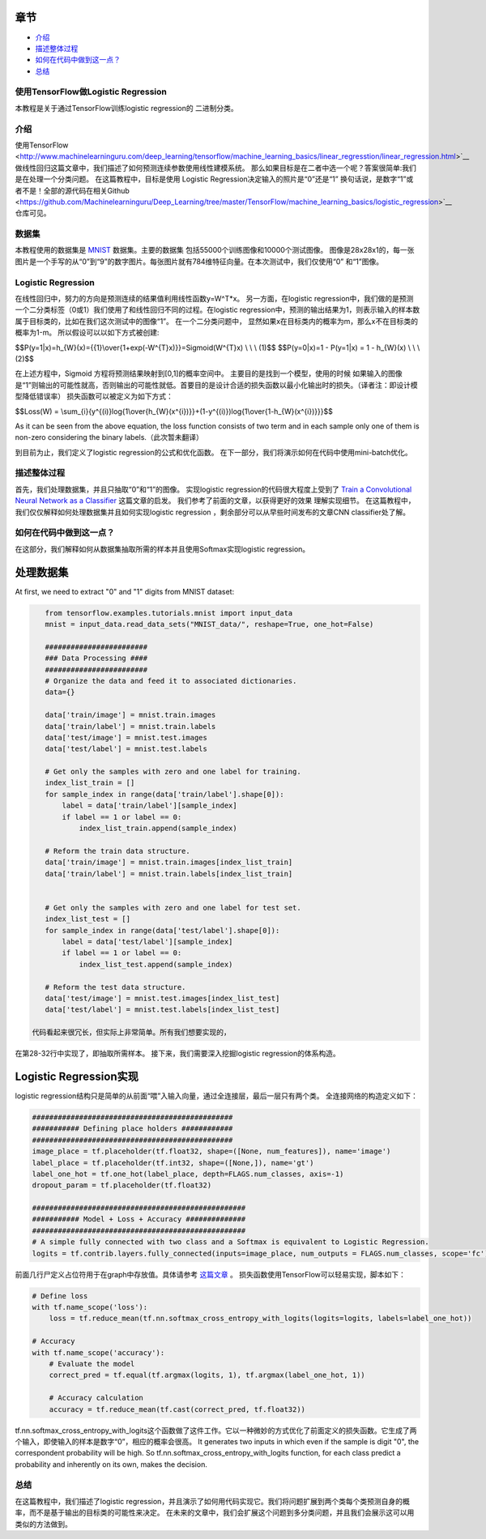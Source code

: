 

章节
~~~~~~~~

-  `介绍 <#介绍>`__
-  `描述整体过程 <#描述整体过程>`__
-  `如何在代码中做到这一点？ <#如何在代码中做到这一点？>`__
-  `总结 <#总结>`__

使用TensorFlow做Logistic Regression
------------------------------------

本教程是关于通过TensorFlow训练logistic regression的
二进制分类。

介绍
------------

使用TensorFlow <http://www.machinelearninguru.com/deep_learning/tensorflow/machine_learning_basics/linear_regresstion/linear_regression.html>`__
做线性回归这篇文章中，我们描述了如何预测连续参数使用线性建模系统。 那么如果目标是在二者中选一个呢？答案很简单:我们是在处理一个分类问题。 在这篇教程中，目标是使用 Logistic Regression决定输入的照片是“0”还是“1” 换句话说，是数字“1”或者不是！全部的源代码在相关Github  <https://github.com/Machinelearninguru/Deep_Learning/tree/master/TensorFlow/machine_learning_basics/logistic_regression>`__ 仓库可见。

数据集
-------

本教程使用的数据集是
`MNIST <http://yann.lecun.com/exdb/mnist/>`__ 数据集。主要的数据集
包括55000个训练图像和10000个测试图像。 图像是28x28x1的，每一张图片是一个手写的从“0”到“9”的数字图片。每张图片就有784维特征向量。在本次测试中，我们仅使用“0” 和“1”图像。

Logistic Regression
-------------------

在线性回归中，努力的方向是预测连续的结果值利用线性函数y=W^T*x。 另一方面，在logistic regression中，我们做的是预测一个二分类标签（0或1）我们使用了和线性回归不同的过程。在logistic regression中，预测的输出结果为1，则表示输入的样本数属于目标类的，比如在我们这次测试中的图像“1”。 在一个二分类问题中， 显然如果x在目标类内的概率为m，那么x不在目标类的概率为1-m。 所以假设可以以如下方式被创建:

$$P(y=1\|x)=h\_{W}(x)={{1}\\over{1+exp(-W^{T}x)}}=Sigmoid(W^{T}x) \\ \\
\\ (1)$$ $$P(y=0\|x)=1 - P(y=1\|x) = 1 - h\_{W}(x) \\ \\ \\ (2)$$

在上述方程中，Sigmoid 方程将预测结果映射到[0,1]的概率空间中。 主要目的是找到一个模型，使用的时候 如果输入的图像是“1”则输出的可能性就高，否则输出的可能性就低。首要目的是设计合适的损失函数以最小化输出时的损失。（译者注：即设计模型降低错误率） 损失函数可以被定义为如下方式： 

$$Loss(W) =
\\sum\_{i}{y^{(i)}log{1\\over{h\_{W}(x^{i})}}+(1-y^{(i)})log{1\\over{1-h\_{W}(x^{i})}}}$$

As it can be seen from the above equation, the loss function consists of
two term and in each sample only one of them is non-zero considering the
binary labels.（此次暂未翻译）

到目前为止，我们定义了logistic regression的公式和优化函数。 在下一部分，我们将演示如何在代码中使用mini-batch优化。

描述整体过程
----------------------------------

首先，我们处理数据集，并且只抽取“0”和“1”的图像。 实现logistic regression的代码很大程度上受到了 
`Train a Convolutional Neural Network as a
Classifier <http://www.machinelearninguru.com/deep_learning/tensorflow/neural_networks/cnn_classifier/cnn_classifier.html>`__
这篇文章的启发。 我们参考了前面的文章，以获得更好的效果
理解实现细节。 在这篇教程中，我们仅仅解释如何处理数据集并且如何实现logistic regression
，剩余部分可以从早些时间发布的文章CNN classifier处了解。

如何在代码中做到这一点？
---------------------

在这部分，我们解释如何从数据集抽取所需的样本并且使用Softmax实现logistic regression。

处理数据集
~~~~~~~~~~~~~~~

At first, we need to extract "0" and "1" digits from MNIST dataset:

.. code:: python

    from tensorflow.examples.tutorials.mnist import input_data
    mnist = input_data.read_data_sets("MNIST_data/", reshape=True, one_hot=False)

    ########################
    ### Data Processing ####
    ########################
    # Organize the data and feed it to associated dictionaries.
    data={}

    data['train/image'] = mnist.train.images
    data['train/label'] = mnist.train.labels
    data['test/image'] = mnist.test.images
    data['test/label'] = mnist.test.labels

    # Get only the samples with zero and one label for training.
    index_list_train = []
    for sample_index in range(data['train/label'].shape[0]):
        label = data['train/label'][sample_index]
        if label == 1 or label == 0:
            index_list_train.append(sample_index)

    # Reform the train data structure.
    data['train/image'] = mnist.train.images[index_list_train]
    data['train/label'] = mnist.train.labels[index_list_train]


    # Get only the samples with zero and one label for test set.
    index_list_test = []
    for sample_index in range(data['test/label'].shape[0]):
        label = data['test/label'][sample_index]
        if label == 1 or label == 0:
            index_list_test.append(sample_index)

    # Reform the test data structure.
    data['test/image'] = mnist.test.images[index_list_test]
    data['test/label'] = mnist.test.labels[index_list_test]

 代码看起来很冗长，但实际上非常简单。所有我们想要实现的，
在第28-32行中实现了，即抽取所需样本。
接下来，我们需要深入挖掘logistic regression的体系构造。

Logistic Regression实现
~~~~~~~~~~~~~~~~~~~~~~~~~~~~~~~~~~

logistic regression结构只是简单的从前面“喂”入输入向量，通过全连接层，最后一层只有两个类。 全连接网络的构造定义如下： 

.. code:: python

        ###############################################
        ########### Defining place holders ############
        ###############################################
        image_place = tf.placeholder(tf.float32, shape=([None, num_features]), name='image')
        label_place = tf.placeholder(tf.int32, shape=([None,]), name='gt')
        label_one_hot = tf.one_hot(label_place, depth=FLAGS.num_classes, axis=-1)
        dropout_param = tf.placeholder(tf.float32)

        ##################################################
        ########### Model + Loss + Accuracy ##############
        ##################################################
        # A simple fully connected with two class and a Softmax is equivalent to Logistic Regression.
        logits = tf.contrib.layers.fully_connected(inputs=image_place, num_outputs = FLAGS.num_classes, scope='fc')

前面几行尸定义占位符用于在graph中存放值。具体请参考 `这篇文章 <http://www.machinelearninguru.com/deep_learning/tensorflow/neural_networks/cnn_classifier/cnn_classifier.html>`__
。 损失函数使用TensorFlow可以轻易实现，脚本如下： 

.. code:: python

        # Define loss
        with tf.name_scope('loss'):
            loss = tf.reduce_mean(tf.nn.softmax_cross_entropy_with_logits(logits=logits, labels=label_one_hot))

        # Accuracy
        with tf.name_scope('accuracy'):
            # Evaluate the model
            correct_pred = tf.equal(tf.argmax(logits, 1), tf.argmax(label_one_hot, 1))

            # Accuracy calculation
            accuracy = tf.reduce_mean(tf.cast(correct_pred, tf.float32))

tf.nn.softmax\_cross\_entropy\_with\_logits这个函数做了这件工作。它以一种微妙的方式优化了前面定义的损失函数。它生成了两个输入，即使输入的样本是数字“0”，相应的概率会很高。
It generates two inputs in which even if the sample is digit
"0", the correspondent probability will be high. So
tf.nn.softmax\_cross\_entropy\_with\_logits function, for each class
predict a probability and inherently on its own, makes the decision.

总结
-------

在这篇教程中，我们描述了logistic regression，并且演示了如何用代码实现它。我们将问题扩展到两个类每个类预测自身的概率，而不是基于输出的目标类的可能性来决定。 在未来的文章中，我们会扩展这个问题到多分类问题，并且我们会展示这可以用类似的方法做到。
